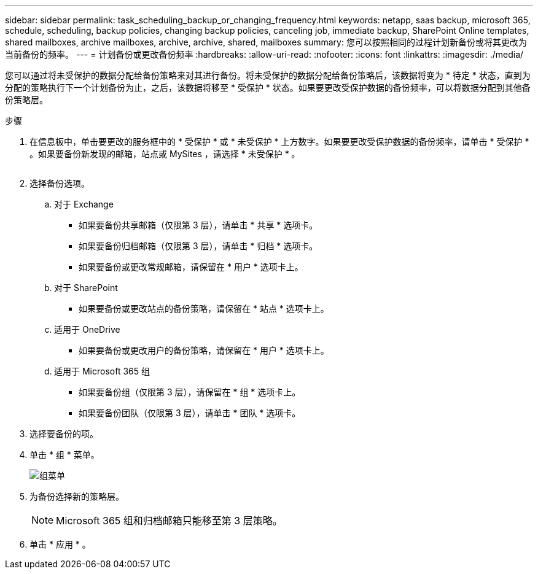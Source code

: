 ---
sidebar: sidebar 
permalink: task_scheduling_backup_or_changing_frequency.html 
keywords: netapp, saas backup, microsoft 365, schedule, scheduling, backup policies, changing backup policies, canceling job, immediate backup, SharePoint Online templates, shared mailboxes, archive mailboxes, archive, archive, shared, mailboxes 
summary: 您可以按照相同的过程计划新备份或将其更改为当前备份的频率。 
---
= 计划备份或更改备份频率
:hardbreaks:
:allow-uri-read: 
:nofooter: 
:icons: font
:linkattrs: 
:imagesdir: ./media/


[role="lead"]
您可以通过将未受保护的数据分配给备份策略来对其进行备份。将未受保护的数据分配给备份策略后，该数据将变为 * 待定 * 状态，直到为分配的策略执行下一个计划备份为止，之后，该数据将移至 * 受保护 * 状态。如果要更改受保护数据的备份频率，可以将数据分配到其他备份策略层。

.步骤
. 在信息板中，单击要更改的服务框中的 * 受保护 * 或 * 未受保护 * 上方数字。如果要更改受保护数据的备份频率，请单击 * 受保护 * 。如果要备份新发现的邮箱，站点或 MySites ，请选择 * 未受保护 * 。
+
image:number_protected_unprotected.gif[""]

. 选择备份选项。
+
.. 对于 Exchange
+
*** 如果要备份共享邮箱（仅限第 3 层），请单击 * 共享 * 选项卡。
*** 如果要备份归档邮箱（仅限第 3 层），请单击 * 归档 * 选项卡。
*** 如果要备份或更改常规邮箱，请保留在 * 用户 * 选项卡上。


.. 对于 SharePoint
+
*** 如果要备份或更改站点的备份策略，请保留在 * 站点 * 选项卡上。


.. 适用于 OneDrive
+
*** 如果要备份或更改用户的备份策略，请保留在 * 用户 * 选项卡上。


.. 适用于 Microsoft 365 组
+
*** 如果要备份组（仅限第 3 层），请保留在 * 组 * 选项卡上。
*** 如果要备份团队（仅限第 3 层），请单击 * 团队 * 选项卡。




. 选择要备份的项。
. 单击 * 组 * 菜单。
+
image:groups_menu.gif["组菜单"]

. 为备份选择新的策略层。
+

NOTE: Microsoft 365 组和归档邮箱只能移至第 3 层策略。

. 单击 * 应用 * 。

